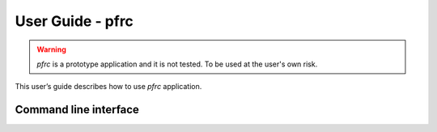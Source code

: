 =================
User Guide - pfrc
=================

.. warning:: *pfrc* is a prototype application and it is not tested. To be used at the user's own risk.

This user’s guide describes how to use *pfrc* application.

----------------------
Command line interface
----------------------

.. click:: spsdk.apps.pfrc:main
    :prog: pfrc
    :nested: full
